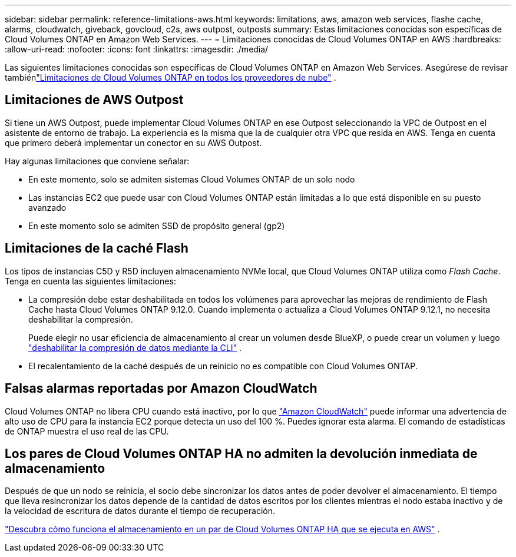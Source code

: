 ---
sidebar: sidebar 
permalink: reference-limitations-aws.html 
keywords: limitations, aws, amazon web services, flashe cache, alarms, cloudwatch, giveback, govcloud, c2s, aws outpost, outposts 
summary: Estas limitaciones conocidas son específicas de Cloud Volumes ONTAP en Amazon Web Services. 
---
= Limitaciones conocidas de Cloud Volumes ONTAP en AWS
:hardbreaks:
:allow-uri-read: 
:nofooter: 
:icons: font
:linkattrs: 
:imagesdir: ./media/


[role="lead"]
Las siguientes limitaciones conocidas son específicas de Cloud Volumes ONTAP en Amazon Web Services.  Asegúrese de revisar tambiénlink:reference-limitations.html["Limitaciones de Cloud Volumes ONTAP en todos los proveedores de nube"] .



== Limitaciones de AWS Outpost

Si tiene un AWS Outpost, puede implementar Cloud Volumes ONTAP en ese Outpost seleccionando la VPC de Outpost en el asistente de entorno de trabajo.  La experiencia es la misma que la de cualquier otra VPC que resida en AWS.  Tenga en cuenta que primero deberá implementar un conector en su AWS Outpost.

Hay algunas limitaciones que conviene señalar:

* En este momento, solo se admiten sistemas Cloud Volumes ONTAP de un solo nodo
* Las instancias EC2 que puede usar con Cloud Volumes ONTAP están limitadas a lo que está disponible en su puesto avanzado
* En este momento solo se admiten SSD de propósito general (gp2)




== Limitaciones de la caché Flash

Los tipos de instancias C5D y R5D incluyen almacenamiento NVMe local, que Cloud Volumes ONTAP utiliza como _Flash Cache_.  Tenga en cuenta las siguientes limitaciones:

* La compresión debe estar deshabilitada en todos los volúmenes para aprovechar las mejoras de rendimiento de Flash Cache hasta Cloud Volumes ONTAP 9.12.0.  Cuando implementa o actualiza a Cloud Volumes ONTAP 9.12.1, no necesita deshabilitar la compresión.
+
Puede elegir no usar eficiencia de almacenamiento al crear un volumen desde BlueXP, o puede crear un volumen y luego http://docs.netapp.com/ontap-9/topic/com.netapp.doc.dot-cm-vsmg/GUID-8508A4CB-DB43-4D0D-97EB-859F58B29054.html["deshabilitar la compresión de datos mediante la CLI"^] .

* El recalentamiento de la caché después de un reinicio no es compatible con Cloud Volumes ONTAP.




== Falsas alarmas reportadas por Amazon CloudWatch

Cloud Volumes ONTAP no libera CPU cuando está inactivo, por lo que https://aws.amazon.com/cloudwatch/["Amazon CloudWatch"^] puede informar una advertencia de alto uso de CPU para la instancia EC2 porque detecta un uso del 100 %.  Puedes ignorar esta alarma.  El comando de estadísticas de ONTAP muestra el uso real de las CPU.



== Los pares de Cloud Volumes ONTAP HA no admiten la devolución inmediata de almacenamiento

Después de que un nodo se reinicia, el socio debe sincronizar los datos antes de poder devolver el almacenamiento.  El tiempo que lleva resincronizar los datos depende de la cantidad de datos escritos por los clientes mientras el nodo estaba inactivo y de la velocidad de escritura de datos durante el tiempo de recuperación.

https://docs.netapp.com/us-en/bluexp-cloud-volumes-ontap/concept-ha.html["Descubra cómo funciona el almacenamiento en un par de Cloud Volumes ONTAP HA que se ejecuta en AWS"^] .
